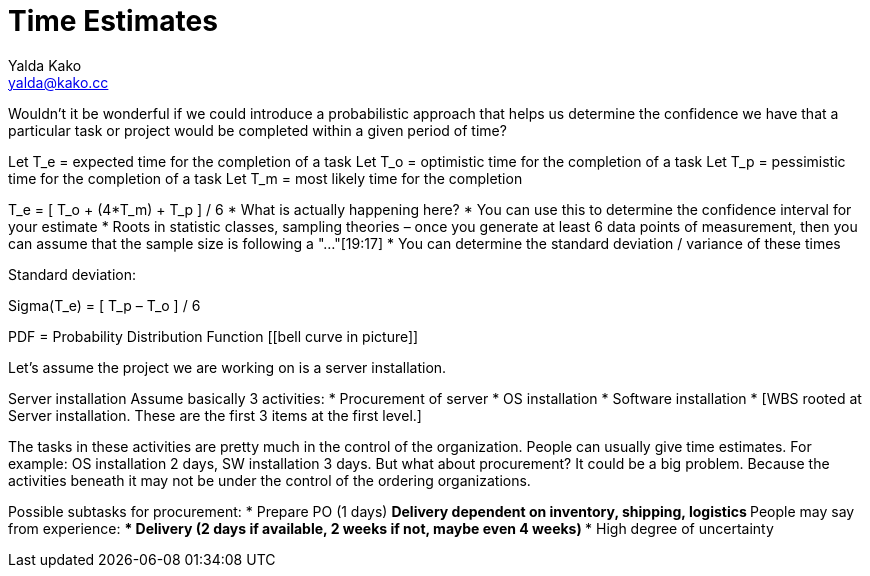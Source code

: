= Time Estimates
Yalda Kako <yalda@kako.cc>
:drawio-extension: .rendered.svg
:imagesdir: ./06-time-estimates.assets
:imagesoutdir: ./06-time-estimates.assets
:mathematical-format: svg
:toc: left

<<<

Wouldn't it be wonderful if we could introduce a probabilistic approach that helps us determine the confidence we have that a particular task or project would be completed within a given period of time?

Let T_e = expected time for the completion of a task
Let T_o  = optimistic time for the completion of a task
Let T_p = pessimistic time for the completion of a task
Let T_m = most likely time for the completion

T_e = [ T_o + (4*T_m) + T_p ] / 6
* What is actually happening here?
* You can use this to determine the confidence interval for your estimate
* Roots in statistic classes, sampling theories – once you generate at least 6 data points of measurement, then you can assume that the sample size is following a "..."[19:17]
* You can determine the standard deviation / variance of these times

Standard deviation: 

Sigma(T_e) = [ T_p – T_o ] / 6

[[picture]]
PDF = Probability Distribution Function
[[bell curve in picture]]

Let's assume the project we are working on is a server installation.

Server installation
Assume basically 3 activities:
* Procurement of server
* OS installation
* Software installation
* [WBS rooted at Server installation. These are the first 3 items at the first level.]

The tasks in these activities are pretty much in the control of the organization. People can usually give time estimates. For example: OS installation 2 days, SW installation 3 days. But what about procurement? It could be a big problem. Because the activities beneath it may not be under the control of the ordering organizations.

Possible subtasks for procurement:
* Prepare PO (1 days)
** Delivery dependent on inventory, shipping, logistics
** People may say from experience:
*** Delivery (2 days if available, 2 weeks if not, maybe even 4 weeks)
*** High degree of uncertainty
